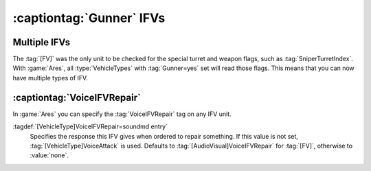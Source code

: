 :captiontag:`Gunner` IFVs
`````````````````````````

Multiple IFVs
~~~~~~~~~~~~~

The :tag:`[FV]` was the only unit to be checked for the special turret and
weapon flags, such as :tag:`SniperTurretIndex`. With :game:`Ares`, all
:type:`VehicleTypes` with :tag:`Gunner=yes` set will read those flags. This
means that you can now have multiple types of IFV.

.. index:: Units; IFV clones

.. versionadded:: 0.1


:captiontag:`VoiceIFVRepair`
~~~~~~~~~~~~~~~~~~~~~~~~~~~~

In :game:`Ares` you can specify the :tag:`VoiceIFVRepair` tag on any IFV unit.

:tagdef:`[VehicleType]VoiceIFVRepair=soundmd entry`
  Specifies the response this IFV gives when ordered to repair something. If
  this value is not set, :tag:`[VehicleType]VoiceAttack` is used. Defaults to 
  :tag:`[AudioVisual]VoiceIFVRepair` for :tag:`[FV]`, otherwise to
  :value:`none`.

.. index:: Units; VoiceIFVRepair can be specified on any IFV unit.

.. versionadded:: 0.2
